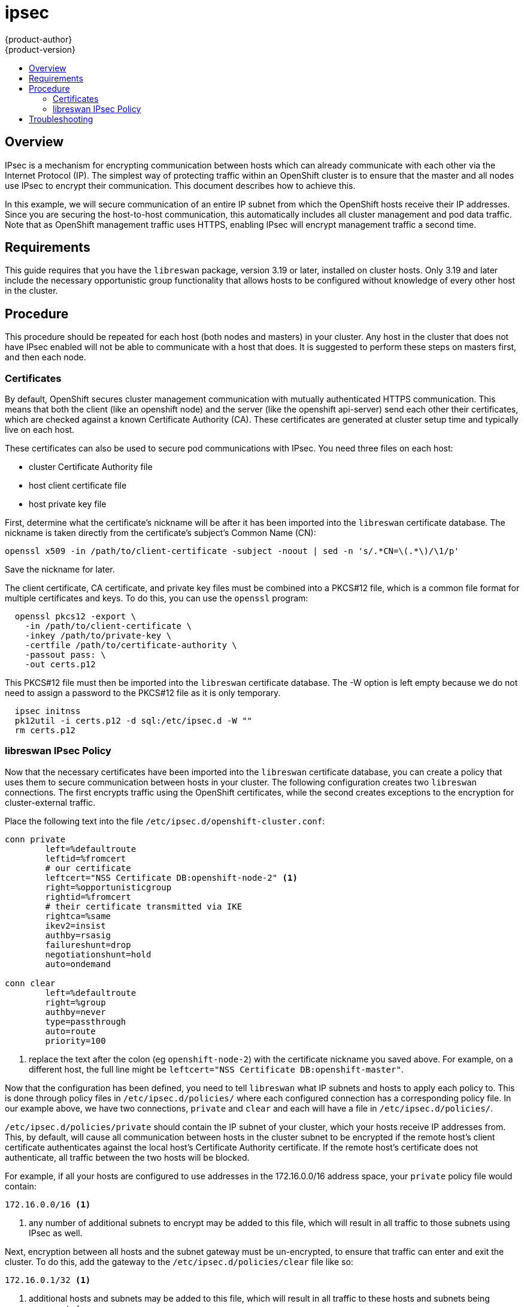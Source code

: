[[admin-guide-ipsec]]
= ipsec
{product-author}
{product-version}
:data-uri:
:icons:
:experimental:
:toc: macro
:toc-title:

toc::[]

== Overview
IPsec is a mechanism for encrypting communication between hosts which can
already communicate with each other via the Internet Protocol (IP). The simplest
way of protecting traffic within an OpenShift cluster is to ensure that the
master and all nodes use IPsec to encrypt their communication.  This document
describes how to achieve this.

In this example, we will secure communication of an entire IP subnet from which
the OpenShift hosts receive their IP addresses. Since you are securing the
host-to-host communication, this automatically includes all cluster management
and pod data traffic. Note that as OpenShift management traffic uses HTTPS,
enabling IPsec will encrypt management traffic a second time.

[[requirements]]
== Requirements
This guide requires that you have the `libreswan` package, version 3.19 or later,
installed on cluster hosts.  Only 3.19 and later include the necessary
opportunistic group functionality that allows hosts to be configured without
knowledge of every other host in the cluster.

[[procedure]]
== Procedure
This procedure should be repeated for each host (both nodes and masters) in your
cluster.  Any host in the cluster that does not have IPsec enabled will not be
able to communicate with a host that does. It is suggested to perform these steps
on masters first, and then each node.

[[certificates]]
=== Certificates
By default, OpenShift secures cluster management communication with mutually
authenticated HTTPS communication. This means that both the client (like an
openshift node) and the server (like the openshift api-server) send each other
their certificates, which are checked against a known Certificate Authority (CA).
These certificates are generated at cluster setup time and typically live on
each host.

These certificates can also be used to secure pod communications with IPsec. You
need three files on each host:

- cluster Certificate Authority file
- host client certificate file
- host private key file

First, determine what the certificate's nickname will be after it has been
imported into the `libreswan` certificate database. The nickname is taken
directly from the certificate's subject's Common Name (CN):

----
openssl x509 -in /path/to/client-certificate -subject -noout | sed -n 's/.*CN=\(.*\)/\1/p'
----

Save the nickname for later.

The client certificate, CA certificate, and private key files must be combined
into a PKCS#12 file, which is a common file format for multiple
certificates and keys.  To do this, you can use the `openssl` program:

----
  openssl pkcs12 -export \
    -in /path/to/client-certificate \
    -inkey /path/to/private-key \
    -certfile /path/to/certificate-authority \
    -passout pass: \
    -out certs.p12
----

This PKCS#12 file must then be imported into the `libreswan` certificate
database. The -W option is left empty because we do not need to assign a
password to the PKCS#12 file as it is only temporary.

----
  ipsec initnss
  pk12util -i certs.p12 -d sql:/etc/ipsec.d -W ""
  rm certs.p12
----

[[ipsec-policy]]
=== libreswan IPsec Policy

Now that the necessary certificates have been imported into the `libreswan`
certificate database, you can create a policy that uses them to secure
communication between hosts in your cluster. The following configuration
creates two `libreswan` connections.  The first encrypts traffic using the
OpenShift certificates, while the second creates exceptions to the encryption
for cluster-external traffic.

Place the following text into the file `/etc/ipsec.d/openshift-cluster.conf`:

----
conn private
	left=%defaultroute
	leftid=%fromcert
	# our certificate
	leftcert="NSS Certificate DB:openshift-node-2" <1>
	right=%opportunisticgroup
	rightid=%fromcert
	# their certificate transmitted via IKE
	rightca=%same
	ikev2=insist
	authby=rsasig
	failureshunt=drop
	negotiationshunt=hold
	auto=ondemand

conn clear
	left=%defaultroute
	right=%group
	authby=never
	type=passthrough
	auto=route
	priority=100
----
<1> replace the text after the colon (eg `openshift-node-2`) with the certificate
nickname you saved above. For example, on a different host, the full line might be
`leftcert="NSS Certificate DB:openshift-master"`.

Now that the configuration has been defined, you need to tell `libreswan`
what IP subnets and hosts to apply each policy to. This is done through policy
files in `/etc/ipsec.d/policies/` where each configured connection has a
corresponding policy file. In our example above, we have two connections,
`private` and `clear` and each will have a file in `/etc/ipsec.d/policies/`.

`/etc/ipsec.d/policies/private` should contain the IP subnet of your cluster,
which your hosts receive IP addresses from. This, by default, will cause all
communication between hosts in the cluster subnet to be encrypted if
the remote host's client certificate authenticates against the local host's
Certificate Authority certificate. If the remote host's certificate does not
authenticate, all traffic between the two hosts will be blocked.

For example, if all your hosts are configured to use addresses in the
172.16.0.0/16 address space, your `private` policy file would contain:

----
172.16.0.0/16 <1>
----
<1> any number of additional subnets to encrypt may be added to this file, which
will result in all traffic to those subnets using IPsec as well.

Next, encryption between all hosts and the subnet gateway must be un-encrypted,
to ensure that traffic can enter and exit the cluster.  To do this, add the
gateway to the `/etc/ipsec.d/policies/clear` file like so:

----
172.16.0.1/32 <1>
----
<1> additional hosts and subnets may be added to this file, which will result in
all traffic to these hosts and subnets being unencrypted.

Finally, restart the `libreswan` service to load the new configuration and
policies, and begin encrypting:

----
systemctl restart ipsec
----

== Troubleshooting
When authentication cannot be completed between two hosts, you will not even
be able to ping between them as all IP traffic will be rejected. If the `clear`
policy is not configured correctly, you will also not be able to SSH to the host
from another host in the cluster. You can use the 'ipsec status' command to check
that the `clear` and `private` policies have been loaded.
